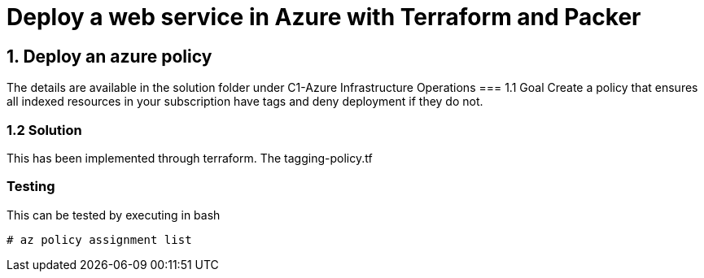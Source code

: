 = Deploy a web service in Azure with Terraform and Packer

== 1. Deploy an azure policy
The details are available in the solution folder under C1-Azure Infrastructure Operations
=== 1.1 Goal
Create a policy that ensures all indexed resources in your subscription have tags and deny deployment if they do not.

=== 1.2 Solution
This has been implemented through terraform. The tagging-policy.tf

=== Testing

This can be tested by executing in bash

[source]
----
# az policy assignment list
----